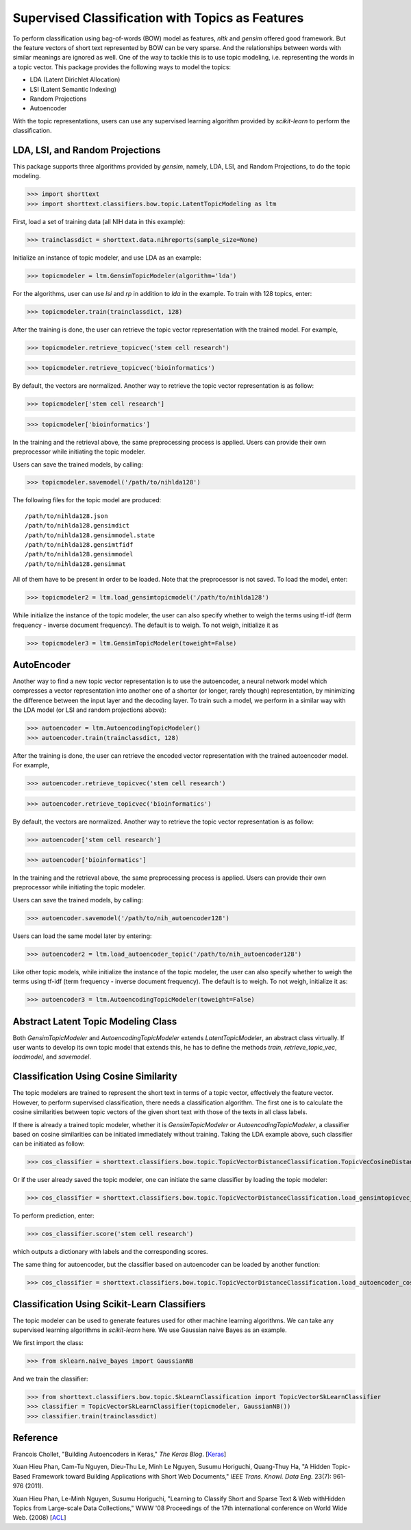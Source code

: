 Supervised Classification with Topics as Features
=================================================

To perform classification using bag-of-words (BOW) model as features,
`nltk` and `gensim` offered good framework. But the feature vectors
of short text represented by BOW can be very sparse. And the relationships
between words with similar meanings are ignored as well. One of the way to
tackle this is to use topic modeling, i.e. representing the words
in a topic vector. This package provides the following ways to model
the topics:

- LDA (Latent Dirichlet Allocation)
- LSI (Latent Semantic Indexing)
- Random Projections
- Autoencoder

With the topic representations, users can use any supervised learning
algorithm provided by `scikit-learn` to perform the classification.

LDA, LSI, and Random Projections
--------------------------------

This package supports three algorithms provided by `gensim`, namely, LDA, LSI, and
Random Projections, to do the topic modeling.

>>> import shorttext
>>> import shorttext.classifiers.bow.topic.LatentTopicModeling as ltm

First, load a set of training data (all NIH data in this example):

>>> trainclassdict = shorttext.data.nihreports(sample_size=None)

Initialize an instance of topic modeler, and use LDA as an example:

>>> topicmodeler = ltm.GensimTopicModeler(algorithm='lda')

For the algorithms, user can use `lsi` and `rp` in addition to `lda` in the example.
To train with 128 topics, enter:

>>> topicmodeler.train(trainclassdict, 128)

After the training is done, the user can retrieve the topic vector representation
with the trained model. For example,

>>> topicmodeler.retrieve_topicvec('stem cell research')

>>> topicmodeler.retrieve_topicvec('bioinformatics')

By default, the vectors are normalized. Another way to retrieve the topic vector
representation is as follow:

>>> topicmodeler['stem cell research']

>>> topicmodeler['bioinformatics']

In the training and the retrieval above, the same preprocessing process is applied.
Users can provide their own preprocessor while initiating the topic modeler.

Users can save the trained models, by calling:

>>> topicmodeler.savemodel('/path/to/nihlda128')

The following files for the topic model are produced:

::

    /path/to/nihlda128.json
    /path/to/nihlda128.gensimdict
    /path/to/nihlda128.gensimmodel.state
    /path/to/nihlda128.gensimtfidf
    /path/to/nihlda128.gensimmodel
    /path/to/nihlda128.gensimmat

All of them have to be present in order to be loaded. Note that the preprocessor is
not saved. To load the model, enter:

>>> topicmodeler2 = ltm.load_gensimtopicmodel('/path/to/nihlda128')

While initialize the instance of the topic modeler, the user can also specify
whether to weigh the terms using tf-idf (term frequency - inverse document frequency).
The default is to weigh. To not weigh, initialize it as

>>> topicmodeler3 = ltm.GensimTopicModeler(toweight=False)

AutoEncoder
-----------

Another way to find a new topic vector representation is to use the autoencoder, a neural network model
which compresses a vector representation into another one of a shorter (or longer, rarely though)
representation, by minimizing the difference between the input layer and the decoding layer.
To train such a model, we perform in a similar way with the LDA model (or LSI and random projections above):

>>> autoencoder = ltm.AutoencodingTopicModeler()
>>> autoencoder.train(trainclassdict, 128)

After the training is done, the user can retrieve the encoded vector representation
with the trained autoencoder model. For example,

>>> autoencoder.retrieve_topicvec('stem cell research')

>>> autoencoder.retrieve_topicvec('bioinformatics')

By default, the vectors are normalized. Another way to retrieve the topic vector
representation is as follow:

>>> autoencoder['stem cell research']

>>> autoencoder['bioinformatics']

In the training and the retrieval above, the same preprocessing process is applied.
Users can provide their own preprocessor while initiating the topic modeler.

Users can save the trained models, by calling:

>>> autoencoder.savemodel('/path/to/nih_autoencoder128')

Users can load the same model later by entering:

>>> autoencoder2 = ltm.load_autoencoder_topic('/path/to/nih_autoencoder128')

Like other topic models, while initialize the instance of the topic modeler, the user can also specify
whether to weigh the terms using tf-idf (term frequency - inverse document frequency).
The default is to weigh. To not weigh, initialize it as:

>>> autoencoder3 = ltm.AutoencodingTopicModeler(toweight=False)

Abstract Latent Topic Modeling Class
------------------------------------

Both `GensimTopicModeler` and `AutoencodingTopicModeler` extends `LatentTopicModeler`,
an abstract class virtually. If user wants to develop its own topic model that extends
this, he has to define the methods `train`, `retrieve_topic_vec`, `loadmodel`, and
`savemodel`.

Classification Using Cosine Similarity
--------------------------------------

The topic modelers are trained to represent the short text in terms of a topic vector,
effectively the feature vector. However, to perform supervised classification, there
needs a classification algorithm. The first one is to calculate the cosine similarities
between topic vectors of the given short text with those of the texts in all class labels.

If there is already a trained topic modeler, whether it is `GensimTopicModeler` or
`AutoencodingTopicModeler`, a classifier based on cosine similarities can be initiated
immediately without training. Taking the LDA example above, such classifier can be initiated as follow:

>>> cos_classifier = shorttext.classifiers.bow.topic.TopicVectorDistanceClassification.TopicVecCosineDistanceClassifier(topicmodeler)

Or if the user already saved the topic modeler, one can initiate the same classifier by
loading the topic modeler:

>>> cos_classifier = shorttext.classifiers.bow.topic.TopicVectorDistanceClassification.load_gensimtopicvec_cosineClassifier('/path/to/nihlda128')

To perform prediction, enter:

>>> cos_classifier.score('stem cell research')

which outputs a dictionary with labels and the corresponding scores.

The same thing for autoencoder, but the classifier based on autoencoder can be loaded by another function:

>>> cos_classifier = shorttext.classifiers.bow.topic.TopicVectorDistanceClassification.load_autoencoder_cosineClassifier('/path/to/nih_autoencoder128')

Classification Using Scikit-Learn Classifiers
---------------------------------------------

The topic modeler can be used to generate features used for other machine learning
algorithms. We can take any supervised learning algorithms in `scikit-learn` here.
We use Gaussian naive Bayes as an example.

We first import the class:

>>> from sklearn.naive_bayes import GaussianNB

And we train the classifier:

>>> from shorttext.classifiers.bow.topic.SkLearnClassification import TopicVectorSkLearnClassifier
>>> classifier = TopicVectorSkLearnClassifier(topicmodeler, GaussianNB())
>>> classifier.train(trainclassdict)



Reference
---------

Francois Chollet, "Building Autoencoders in Keras," *The Keras Blog*. [`Keras
<https://blog.keras.io/building-autoencoders-in-keras.html>`_]

Xuan Hieu Phan, Cam-Tu Nguyen, Dieu-Thu Le, Minh Le Nguyen, Susumu Horiguchi, Quang-Thuy Ha,
"A Hidden Topic-Based Framework toward Building Applications with Short Web Documents,"
*IEEE Trans. Knowl. Data Eng.* 23(7): 961-976 (2011).

Xuan Hieu Phan, Le-Minh Nguyen, Susumu Horiguchi, "Learning to Classify Short and Sparse Text & Web withHidden Topics from Large-scale Data Collections,"
WWW '08 Proceedings of the 17th international conference on World Wide Web. (2008) [`ACL
<http://dl.acm.org/citation.cfm?id=1367510>`_]